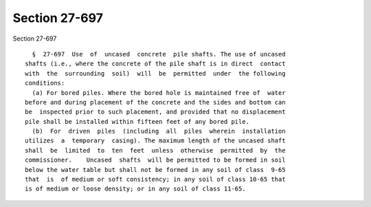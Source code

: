 Section 27-697
==============

Section 27-697 ::    
        
     
        §  27-697  Use  of  uncased  concrete  pile shafts. The use of uncased
      shafts (i.e., where the concrete of the pile shaft is in direct  contact
      with  the  surrounding  soil)  will  be  permitted  under  the following
      conditions:
        (a) For bored piles. Where the bored hole is maintained free of  water
      before and during placement of the concrete and the sides and bottom can
      be  inspected prior to such placement, and provided that no displacement
      pile shall be installed within fifteen feet of any bored pile.
        (b)  For  driven  piles  (including  all  piles  wherein  installation
      utilizes  a  temporary  casing). The maximum length of the uncased shaft
      shall  be  limited  to  ten  feet  unless  otherwise  permitted  by  the
      commissioner.    Uncased  shafts  will be permitted to be formed in soil
      below the water table but shall not be formed in any soil of class  9-65
      that  is  of medium or soft consistency; in any soil of class 10-65 that
      is of medium or loose density; or in any soil of class 11-65.
    
    
    
    
    
    
    